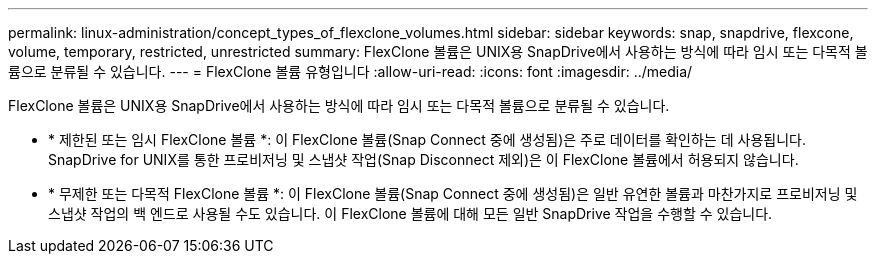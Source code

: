 ---
permalink: linux-administration/concept_types_of_flexclone_volumes.html 
sidebar: sidebar 
keywords: snap, snapdrive, flexcone, volume, temporary, restricted, unrestricted 
summary: FlexClone 볼륨은 UNIX용 SnapDrive에서 사용하는 방식에 따라 임시 또는 다목적 볼륨으로 분류될 수 있습니다. 
---
= FlexClone 볼륨 유형입니다
:allow-uri-read: 
:icons: font
:imagesdir: ../media/


[role="lead"]
FlexClone 볼륨은 UNIX용 SnapDrive에서 사용하는 방식에 따라 임시 또는 다목적 볼륨으로 분류될 수 있습니다.

* * 제한된 또는 임시 FlexClone 볼륨 *: 이 FlexClone 볼륨(Snap Connect 중에 생성됨)은 주로 데이터를 확인하는 데 사용됩니다. SnapDrive for UNIX를 통한 프로비저닝 및 스냅샷 작업(Snap Disconnect 제외)은 이 FlexClone 볼륨에서 허용되지 않습니다.
* * 무제한 또는 다목적 FlexClone 볼륨 *: 이 FlexClone 볼륨(Snap Connect 중에 생성됨)은 일반 유연한 볼륨과 마찬가지로 프로비저닝 및 스냅샷 작업의 백 엔드로 사용될 수도 있습니다. 이 FlexClone 볼륨에 대해 모든 일반 SnapDrive 작업을 수행할 수 있습니다.


